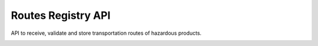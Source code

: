 ========================
Routes Registry API
========================

API to receive, validate and store transportation routes of hazardous products.

.. image:: https://travis-ci.org/ibamacsr/routes_registry_api.svg
    :target: https://travis-ci.org/ibamacsr/routes_registry_api
